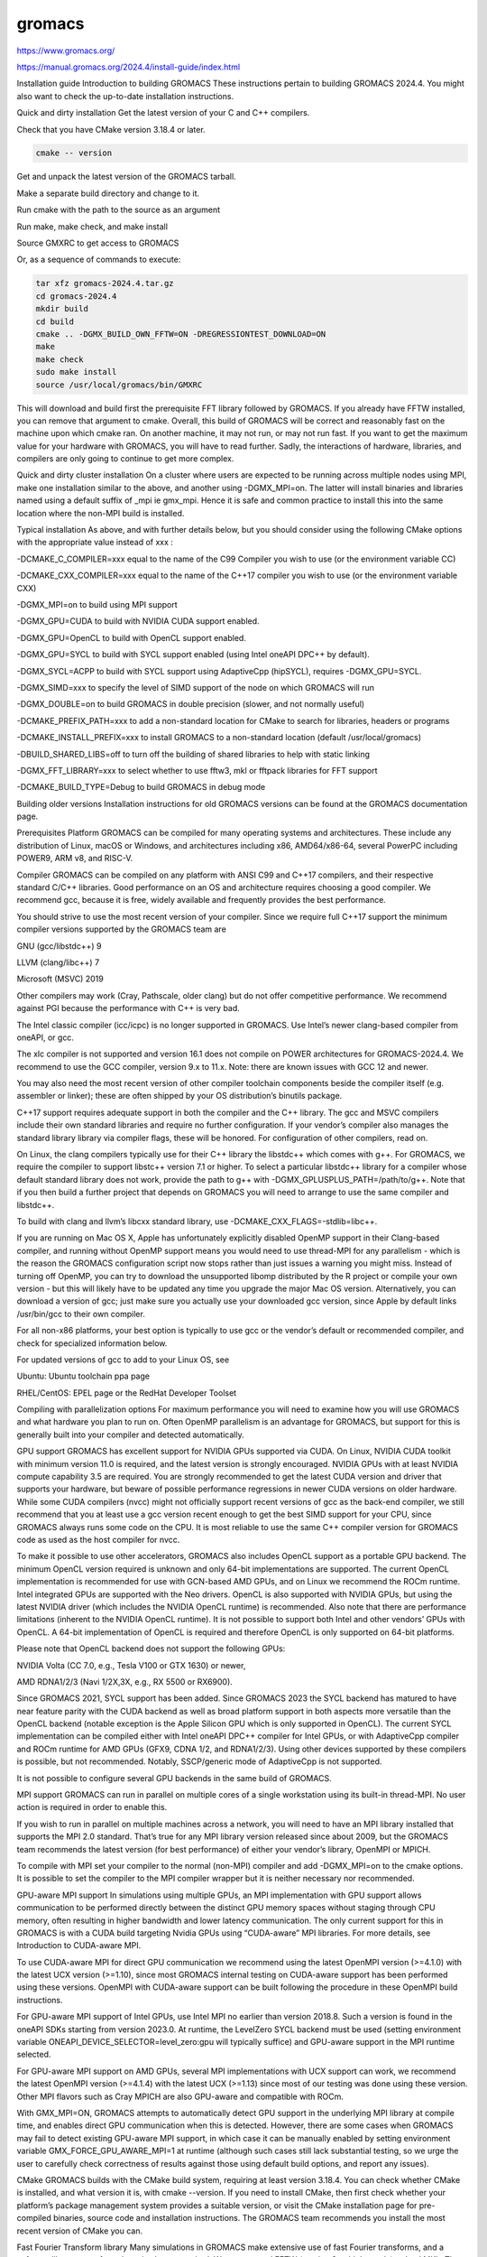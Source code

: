 gromacs
=======

https://www.gromacs.org/

https://manual.gromacs.org/2024.4/install-guide/index.html

Installation guide
Introduction to building GROMACS
These instructions pertain to building GROMACS 2024.4. You might also want to check the 
up-to-date installation instructions.

Quick and dirty installation
Get the latest version of your C and C++ compilers.

Check that you have CMake version 3.18.4 or later.

.. code:: Bash

   cmake -- version


Get and unpack the latest version of the GROMACS tarball.

Make a separate build directory and change to it.

Run cmake with the path to the source as an argument

Run make, make check, and make install

Source GMXRC to get access to GROMACS

Or, as a sequence of commands to execute:

.. code:: Bash

   tar xfz gromacs-2024.4.tar.gz
   cd gromacs-2024.4
   mkdir build
   cd build
   cmake .. -DGMX_BUILD_OWN_FFTW=ON -DREGRESSIONTEST_DOWNLOAD=ON
   make
   make check
   sudo make install
   source /usr/local/gromacs/bin/GMXRC

This will download and build first the prerequisite FFT library followed by GROMACS. If you 
already have FFTW installed, you can remove that argument to cmake. Overall, this build of 
GROMACS will be correct and reasonably fast on the machine upon which cmake ran. On another 
machine, it may not run, or may not run fast. If you want to get the maximum value for your 
hardware with GROMACS, you will have to read further. Sadly, the interactions of hardware, 
libraries, and compilers are only going to continue to get more complex.

Quick and dirty cluster installation
On a cluster where users are expected to be running across multiple nodes using MPI, make 
one installation similar to the above, and another using -DGMX_MPI=on. The latter will 
install binaries and libraries named using a default suffix of _mpi ie gmx_mpi. Hence it is 
safe and common practice to install this into the same location where the non-MPI build is 
installed.

Typical installation
As above, and with further details below, but you should consider using the following CMake 
options with the appropriate value instead of xxx :

-DCMAKE_C_COMPILER=xxx equal to the name of the C99 Compiler you wish to use (or the 
environment variable CC)

-DCMAKE_CXX_COMPILER=xxx equal to the name of the C++17 compiler you wish to use (or the 
environment variable CXX)

-DGMX_MPI=on to build using MPI support

-DGMX_GPU=CUDA to build with NVIDIA CUDA support enabled.

-DGMX_GPU=OpenCL to build with OpenCL support enabled.

-DGMX_GPU=SYCL to build with SYCL support enabled (using Intel oneAPI DPC++ by default).

-DGMX_SYCL=ACPP to build with SYCL support using AdaptiveCpp (hipSYCL), requires 
-DGMX_GPU=SYCL.

-DGMX_SIMD=xxx to specify the level of SIMD support of the node on which GROMACS will run

-DGMX_DOUBLE=on to build GROMACS in double precision (slower, and not normally useful)

-DCMAKE_PREFIX_PATH=xxx to add a non-standard location for CMake to search for libraries, 
headers or programs

-DCMAKE_INSTALL_PREFIX=xxx to install GROMACS to a non-standard location (default 
/usr/local/gromacs)

-DBUILD_SHARED_LIBS=off to turn off the building of shared libraries to help with static 
linking

-DGMX_FFT_LIBRARY=xxx to select whether to use fftw3, mkl or fftpack libraries for FFT 
support

-DCMAKE_BUILD_TYPE=Debug to build GROMACS in debug mode

Building older versions
Installation instructions for old GROMACS versions can be found at the GROMACS 
documentation page.

Prerequisites
Platform
GROMACS can be compiled for many operating systems and architectures. These include any 
distribution of Linux, macOS or Windows, and architectures including x86, AMD64/x86-64, 
several PowerPC including POWER9, ARM v8, and RISC-V.

Compiler
GROMACS can be compiled on any platform with ANSI C99 and C++17 compilers, and their 
respective standard C/C++ libraries. Good performance on an OS and architecture requires 
choosing a good compiler. We recommend gcc, because it is free, widely available and 
frequently provides the best performance.

You should strive to use the most recent version of your compiler. Since we require full 
C++17 support the minimum compiler versions supported by the GROMACS team are

GNU (gcc/libstdc++) 9

LLVM (clang/libc++) 7

Microsoft (MSVC) 2019

Other compilers may work (Cray, Pathscale, older clang) but do not offer competitive 
performance. We recommend against PGI because the performance with C++ is very bad.

The Intel classic compiler (icc/icpc) is no longer supported in GROMACS. Use Intel’s newer 
clang-based compiler from oneAPI, or gcc.

The xlc compiler is not supported and version 16.1 does not compile on POWER architectures 
for GROMACS-2024.4. We recommend to use the GCC compiler, version 9.x to 11.x. Note: there 
are known issues with GCC 12 and newer.

You may also need the most recent version of other compiler toolchain components beside the 
compiler itself (e.g. assembler or linker); these are often shipped by your OS 
distribution’s binutils package.

C++17 support requires adequate support in both the compiler and the C++ library. The gcc 
and MSVC compilers include their own standard libraries and require no further 
configuration. If your vendor’s compiler also manages the standard library library via 
compiler flags, these will be honored. For configuration of other compilers, read on.

On Linux, the clang compilers typically use for their C++ library the libstdc++ which comes 
with g++. For GROMACS, we require the compiler to support libstc++ version 7.1 or higher. 
To select a particular libstdc++ library for a compiler whose default standard library does 
not work, provide the path to g++ with -DGMX_GPLUSPLUS_PATH=/path/to/g++. Note that if you 
then build a further project that depends on GROMACS you will need to arrange to use the 
same compiler and libstdc++.

To build with clang and llvm’s libcxx standard library, use 
-DCMAKE_CXX_FLAGS=-stdlib=libc++.

If you are running on Mac OS X, Apple has unfortunately explicitly disabled OpenMP support 
in their Clang-based compiler, and running without OpenMP support means you would need to 
use thread-MPI for any parallelism - which is the reason the GROMACS configuration script 
now stops rather than just issues a warning you might miss. Instead of turning off OpenMP, 
you can try to download the unsupported libomp distributed by the R project or compile your 
own version - but this will likely have to be updated any time you upgrade the major Mac OS 
version. Alternatively, you can download a version of gcc; just make sure you actually use 
your downloaded gcc version, since Apple by default links /usr/bin/gcc to their own 
compiler.

For all non-x86 platforms, your best option is typically to use gcc or the vendor’s default 
or recommended compiler, and check for specialized information below.

For updated versions of gcc to add to your Linux OS, see

Ubuntu: Ubuntu toolchain ppa page

RHEL/CentOS: EPEL page or the RedHat Developer Toolset

Compiling with parallelization options
For maximum performance you will need to examine how you will use GROMACS and what hardware 
you plan to run on. Often OpenMP parallelism is an advantage for GROMACS, but support for 
this is generally built into your compiler and detected automatically.

GPU support
GROMACS has excellent support for NVIDIA GPUs supported via CUDA. On Linux, NVIDIA CUDA 
toolkit with minimum version 11.0 is required, and the latest version is strongly 
encouraged. NVIDIA GPUs with at least NVIDIA compute capability 3.5 are required. You are 
strongly recommended to get the latest CUDA version and driver that supports your hardware, 
but beware of possible performance regressions in newer CUDA versions on older hardware. 
While some CUDA compilers (nvcc) might not officially support recent versions of gcc as the 
back-end compiler, we still recommend that you at least use a gcc version recent enough to 
get the best SIMD support for your CPU, since GROMACS always runs some code on the CPU. It 
is most reliable to use the same C++ compiler version for GROMACS code as used as the host 
compiler for nvcc.

To make it possible to use other accelerators, GROMACS also includes OpenCL support as a 
portable GPU backend. The minimum OpenCL version required is unknown and only 64-bit 
implementations are supported. The current OpenCL implementation is recommended for use 
with GCN-based AMD GPUs, and on Linux we recommend the ROCm runtime. Intel integrated GPUs 
are supported with the Neo drivers. OpenCL is also supported with NVIDIA GPUs, but using 
the latest NVIDIA driver (which includes the NVIDIA OpenCL runtime) is recommended. Also 
note that there are performance limitations (inherent to the NVIDIA OpenCL runtime). It is 
not possible to support both Intel and other vendors’ GPUs with OpenCL. A 64-bit 
implementation of OpenCL is required and therefore OpenCL is only supported on 64-bit 
platforms.

Please note that OpenCL backend does not support the following GPUs:

NVIDIA Volta (CC 7.0, e.g., Tesla V100 or GTX 1630) or newer,

AMD RDNA1/2/3 (Navi 1/2X,3X, e.g., RX 5500 or RX6900).

Since GROMACS 2021, SYCL support has been added. Since GROMACS 2023 the SYCL backend has 
matured to have near feature parity with the CUDA backend as well as broad platform support 
in both aspects more versatile than the OpenCL backend (notable exception is the Apple 
Silicon GPU which is only supported in OpenCL). The current SYCL implementation can be 
compiled either with Intel oneAPI DPC++ compiler for Intel GPUs, or with AdaptiveCpp 
compiler and ROCm runtime for AMD GPUs (GFX9, CDNA 1/2, and RDNA1/2/3). Using other devices 
supported by these compilers is possible, but not recommended. Notably, SSCP/generic mode 
of AdaptiveCpp is not supported.

It is not possible to configure several GPU backends in the same build of GROMACS.

MPI support
GROMACS can run in parallel on multiple cores of a single workstation using its built-in 
thread-MPI. No user action is required in order to enable this.

If you wish to run in parallel on multiple machines across a network, you will need to have 
an MPI library installed that supports the MPI 2.0 standard. That’s true for any MPI 
library version released since about 2009, but the GROMACS team recommends the latest 
version (for best performance) of either your vendor’s library, OpenMPI or MPICH.

To compile with MPI set your compiler to the normal (non-MPI) compiler and add -DGMX_MPI=on 
to the cmake options. It is possible to set the compiler to the MPI compiler wrapper but it 
is neither necessary nor recommended.

GPU-aware MPI support
In simulations using multiple GPUs, an MPI implementation with GPU support allows 
communication to be performed directly between the distinct GPU memory spaces without 
staging through CPU memory, often resulting in higher bandwidth and lower latency 
communication. The only current support for this in GROMACS is with a CUDA build targeting 
Nvidia GPUs using “CUDA-aware” MPI libraries. For more details, see Introduction to 
CUDA-aware MPI.

To use CUDA-aware MPI for direct GPU communication we recommend using the latest OpenMPI 
version (>=4.1.0) with the latest UCX version (>=1.10), since most GROMACS internal testing 
on CUDA-aware support has been performed using these versions. OpenMPI with CUDA-aware 
support can be built following the procedure in these OpenMPI build instructions.

For GPU-aware MPI support of Intel GPUs, use Intel MPI no earlier than version 2018.8. Such 
a version is found in the oneAPI SDKs starting from version 2023.0. At runtime, the 
LevelZero SYCL backend must be used (setting environment variable 
ONEAPI_DEVICE_SELECTOR=level_zero:gpu will typically suffice) and GPU-aware support in the 
MPI runtime selected.

For GPU-aware MPI support on AMD GPUs, several MPI implementations with UCX support can 
work, we recommend the latest OpenMPI version (>=4.1.4) with the latest UCX (>=1.13) since 
most of our testing was done using these version. Other MPI flavors such as Cray MPICH are 
also GPU-aware and compatible with ROCm.

With GMX_MPI=ON, GROMACS attempts to automatically detect GPU support in the underlying MPI 
library at compile time, and enables direct GPU communication when this is detected. 
However, there are some cases when GROMACS may fail to detect existing GPU-aware MPI 
support, in which case it can be manually enabled by setting environment variable 
GMX_FORCE_GPU_AWARE_MPI=1 at runtime (although such cases still lack substantial testing, 
so we urge the user to carefully check correctness of results against those using default 
build options, and report any issues).

CMake
GROMACS builds with the CMake build system, requiring at least version 3.18.4. You can 
check whether CMake is installed, and what version it is, with cmake --version. If you need 
to install CMake, then first check whether your platform’s package management system 
provides a suitable version, or visit the CMake installation page for pre-compiled 
binaries, source code and installation instructions. The GROMACS team recommends you 
install the most recent version of CMake you can.

Fast Fourier Transform library
Many simulations in GROMACS make extensive use of fast Fourier transforms, and a software 
library to perform these is always required. We recommend FFTW (version 3 or higher only) 
or Intel MKL. The choice of library can be set with cmake -DGMX_FFT_LIBRARY=<name>, where 
<name> is one of fftw3, mkl, or fftpack. FFTPACK is bundled with GROMACS as a fallback, and 
is acceptable if simulation performance is not a priority. When choosing MKL, GROMACS will 
also use MKL for BLAS and LAPACK (see linear algebra libraries). Generally, there is no 
advantage in using MKL with GROMACS, and FFTW is often faster. With PME GPU offload support 
using CUDA, a GPU-based FFT library is required. The CUDA-based GPU FFT library cuFFT is 
part of the CUDA toolkit (required for all CUDA builds) and therefore no additional 
software component is needed when building with CUDA GPU acceleration.

Using FFTW
FFTW is likely to be available for your platform via its package management system, but 
there can be compatibility and significant performance issues associated with these 
packages. In particular, GROMACS simulations are normally run in “mixed” floating-point 
precision, which is suited for the use of single precision in FFTW. The default FFTW 
package is normally in double precision, and good compiler options to use for FFTW when 
linked to GROMACS may not have been used. Accordingly, the GROMACS team recommends either

that you permit the GROMACS installation to download and build FFTW from source 
automatically for you (use cmake -DGMX_BUILD_OWN_FFTW=ON), or

that you build FFTW from the source code.

If you build FFTW from source yourself, get the most recent version and follow the FFTW 
installation guide. Choose the precision for FFTW (i.e. single/float vs. double) to match 
whether you will later use mixed or double precision for GROMACS. There is no need to 
compile FFTW with threading or MPI support, but it does no harm. On x86 hardware, compile 
with all of --enable-sse2, --enable-avx, and --enable-avx2 flags. On Intel processors 
supporting 512-wide AVX, including KNL, add --enable-avx512 too. FFTW will create a fat 
library with codelets for all different instruction sets, and pick the fastest supported 
one at runtime. On ARM architectures with SIMD support use --enable-neon flag; on IBM 
Power8 and later, use --enable-vsx flag. If you are using a Cray, there is a special 
modified (commercial) version of FFTs using the FFTW interface which can be slightly 
faster.

Relying on -DGMX_BUILD_OWN_FFTW=ON works well in typical situations, but does not work on 
Windows, when using ninja build system, when cross-compiling, with custom toolchain 
configurations, etc. In such cases, please build FFTW manually.

Using MKL
To target either Intel CPUs or GPUs, use OneAPI MKL (>=2021.3) by setting up the 
environment, e.g., through source /opt/intel/oneapi/setvars.sh or source 
/opt/intel/oneapi/mkl/latest/env/vars.sh or manually setting environment variable 
MKLROOT=/full/path/to/mkl. Then run CMake with setting -DGMX_FFT_LIBRARY=mkl and/or 
-DGMX_GPU_FFT_LIBRARY=mkl.

Using double-batched FFT library
Generally MKL will provide better performance on Intel GPUs, however this alternative 
open-source library from Intel (https://github.com/intel/double-batched-fft-library) is 
useful for very large FFT sizes in GROMACS.

cmake -DGMX_GPU_FFT_LIBRARY=BBFFT -DCMAKE_PREFIX_PATH=$PATH_TO_BBFFT_INSTALL
Note: in GROMACS 2023, the option was called DBFFT.

Using ARM Performance Libraries
The ARM Performance Libraries provides FFT transforms implementation for ARM architectures. 
Preliminary support is provided for ARMPL in GROMACS through its FFTW-compatible API. 
Assuming that the ARM HPC toolchain environment including the ARMPL paths are set up (e.g. 
through loading the appropriate modules like module load 
Module-Prefix/arm-hpc-compiler-X.Y/armpl/X.Y) use the following cmake options:

cmake -DGMX_FFT_LIBRARY=fftw3 \
      -DFFTWF_LIBRARY="${ARMPL_DIR}/lib/libarmpl_lp64.so" \
      -DFFTWF_INCLUDE_DIR=${ARMPL_DIR}/include
Using cuFFTMp
Decomposition of PME work to multiple GPUs is supported with NVIDIA GPUs when using a CUDA 
build. This requires building GROMACS with the NVIDIA cuFFTMp (cuFFT Multi-process) 
library, shipped with the NVIDIA HPC SDK, which provides distributed FFTs including across 
multiple compute nodes. To enable cuFFTMp support use the following cmake options:

cmake -DGMX_USE_CUFFTMP=ON \
      -DcuFFTMp_ROOT=<path to NVIDIA HPC SDK math_libs folder>
Please make sure cuFFTMp’s hardware and software requirements are met before trying to use 
GPU PME decomposition feature. In particular, cuFFTMp internally uses NVSHMEM, and it is 
vital that the NVSHMEM and cuFFTMp versions in use are compatible. Some versions of the 
NVIDIA HPC SDK include two versions of NVSHMEM, where the cuFFTMp compatible variant can be 
found at Linux_x86_64/<SDK_version>/comm_libs/<CUDA_version>/nvshmem_cufftmp_compat. If 
that directory does not exist in the SDK, then there only exists a single (compatible) 
version at Linux_x86_64/<SDK_version>/comm_libs/<CUDA_version>/nvshmem. The version can be 
selected by, prior to both compilation and running, updating the LD_LIBRARY_PATH 
environment variable as follows:

export LD_LIBRARY_PATH=<path to compatible NVSHMEM folder>/lib:$LD_LIBRARY_PATH
It is advisable to refer to the NVSHMEM FAQ page for any issues faced at runtime.

Using heFFTe
Decomposition of PME work to multiple GPUs is supported with PME offloaded to any vendor’s 
GPU when building GROMACS linked to the heFFTe library. HeFFTe uses GPU-aware MPI to 
provide distributed FFTs including across multiple compute nodes. It requires a CUDA build 
to target NVIDIA GPUs and a SYCL build to target Intel or AMD GPUs. To enable heFFTe 
support, use the following cmake options:

cmake -DGMX_USE_HEFFTE=ON \
      -DHeffte_ROOT=<path to heFFTe folder>
You will need an installation of heFFTe configured to use the same GPU-aware MPI library 
that will be used by GROMACS, and with support that matches the intended GROMACS build. It 
is best to use the same C++ compiler and standard library also. When targeting Intel GPUs, 
add -DHeffte_ENABLE_ONEAPI=ON -DHeffte_ONEMKL_ROOT=<path to oneMKL folder>. When targeting 
AMD GPUs, add -DHeffte_ENABLE_ROCM=ON -DHeffte_ROCM_ROOT=<path to ROCm folder>.

Using VkFFT
VkFFT is a multi-backend GPU-accelerated multidimensional Fast Fourier Transform library 
which aims to provide an open-source alternative to vendor libraries.

GROMACS includes VkFFT support with two goals: portability across GPU platforms and 
performance improvements. VkFFT can be used with OpenCL and SYCL backends:

For SYCL builds, VkFFT provides a portable backend which currently can be used on AMD and 
NVIDIA GPUs with AdaptiveCpp and Intel oneAPI DPC++; it generally outperforms rocFFT hence 
it is recommended as default on AMD. Note that VkFFT is not supported with PME 
decomposition (which requires HeFFTe) since HeFFTe does not have a VkFFT backend.

For OpenCL builds, VkFFT provides an alternative to ClFFT. It is the default on macOS and 
when building with Visual Studio. On other platforms it is not extensively tested, but it 
likely outperforms ClFFT and can be enabled during cmake configuration.

To enable VkFFT support, use the following CMake option:

cmake -DGMX_GPU_FFT_LIBRARY=VKFFT
GROMACS bundles VkFFT with its source code, but an external VkFFT can also be used (e.g. to 
benefit from improvements in VkFFT releases more recent than the bundled version) in the 
following manner:

cmake -DGMX_GPU_FFT_LIBRARY=VKFFT \
      -DGMX_EXTERNAL_VKFFT=ON -DVKFFT_INCLUDE_DIR=<path to VkFFT directory>
Other optional build components
Run-time detection of hardware capabilities can be improved by linking with hwloc. By 
default this is turned off since it might not be supported everywhere, but if you have 
hwloc installed it should work by just setting -DGMX_HWLOC=ON

Hardware-optimized BLAS and LAPACK libraries are useful for a few of the GROMACS utilities 
focused on normal modes and matrix manipulation, but they do not provide any benefits for 
normal simulations. Configuring these is discussed at linear algebra libraries.

An external TNG library for trajectory-file handling can be used by setting 
-DGMX_EXTERNAL_TNG=yes, but TNG 1.7.10 is bundled in the GROMACS source already.

The lmfit library for Levenberg-Marquardt curve fitting is used in GROMACS. Only lmfit 7.0 
is supported. A reduced version of that library is bundled in the GROMACS distribution, and 
the default build uses it. That default may be explicitly enabled with 
-DGMX_USE_LMFIT=internal. To use an external lmfit library, set -DGMX_USE_LMFIT=external, 
and adjust CMAKE_PREFIX_PATH as needed. lmfit support can be disabled with 
-DGMX_USE_LMFIT=none.

zlib is used by TNG for compressing some kinds of trajectory data

Building the GROMACS documentation is optional, and requires and other software. Refer to 
https://manual.gromacs.org/current/dev-manual/documentation-generation.html or the 
docs/dev-manual/documentation-generation.rst file in the sources.

The GROMACS utility programs often write data files in formats suitable for the Grace 
plotting tool, but it is straightforward to use these files in other plotting programs, 
too.

Set -DGMX_PYTHON_PACKAGE=ON when configuring GROMACS with CMake to enable additional CMake 
targets for the gmxapi Python package and sample_restraint package from the main GROMACS 
CMake build. This supports additional testing and documentation generation.

Doing a build of GROMACS
This section will cover a general build of GROMACS with CMake, but it is not an exhaustive 
discussion of how to use CMake. There are many resources available on the web, which we 
suggest you search for when you encounter problems not covered here. The material below 
applies specifically to builds on Unix-like systems, including Linux, and Mac OS X. For 
other platforms, see the specialist instructions below.

Configuring with CMake
CMake will run many tests on your system and do its best to work out how to build GROMACS 
for you. If your build machine is the same as your target machine, then you can be sure 
that the defaults and detection will be pretty good. However, if you want to control 
aspects of the build, or you are compiling on a cluster head node for back-end nodes with a 
different architecture, there are a few things you should consider specifying.

The best way to use CMake to configure GROMACS is to do an “out-of-source” build, by making 
another directory from which you will run CMake. This can be outside the source directory, 
or a subdirectory of it. It also means you can never corrupt your source code by trying to 
build it! So, the only required argument on the CMake command line is the name of the 
directory containing the CMakeLists.txt file of the code you want to build. For example, 
download the source tarball and use

tar xfz gromacs-2024.4.tgz
cd gromacs-2024.4
mkdir build-gromacs
cd build-gromacs
cmake ..
You will see cmake report a sequence of results of tests and detections done by the GROMACS 
build system. These are written to the cmake cache, kept in CMakeCache.txt. You can edit 
this file by hand, but this is not recommended because you could make a mistake. You should 
not attempt to move or copy this file to do another build, because file paths are 
hard-coded within it. If you mess things up, just delete this file and start again with 
cmake.

If there is a serious problem detected at this stage, then you will see a fatal error and 
some suggestions for how to overcome it. If you are not sure how to deal with that, please 
start by searching on the web (most computer problems already have known solutions!) and 
then consult the user discussion forum. There are also informational warnings that you 
might like to take on board or not. Piping the output of cmake through less or tee can be 
useful, too.

Once cmake returns, you can see all the settings that were chosen and information about 
them by using e.g. the curses interface

ccmake ..
You can actually use ccmake (available on most Unix platforms) directly in the first step, 
but then most of the status messages will merely blink in the lower part of the terminal 
rather than be written to standard output. Most platforms including Linux, Windows, and Mac 
OS X even have native graphical user interfaces for cmake, and it can create project files 
for almost any build environment you want (including Visual Studio or Xcode). Check out 
running CMake for general advice on what you are seeing and how to navigate and change 
things. The settings you might normally want to change are already presented. You may make 
changes, then re-configure (using c), so that it gets a chance to make changes that depend 
on yours and perform more checking. It may take several configuration passes to reach the 
desired configuration, in particular if you need to resolve errors.

When you have reached the desired configuration with ccmake, the build system can be 
generated by pressing g. This requires that the previous configuration pass did not reveal 
any additional settings (if it did, you need to configure once more with c). With cmake, 
the build system is generated after each pass that does not produce errors.

You cannot attempt to change compilers after the initial run of cmake. If you need to 
change, clean up, and start again.

Where to install GROMACS
GROMACS is installed in the directory to which CMAKE_INSTALL_PREFIX points. It may not be 
the source directory or the build directory. You require write permissions to this 
directory. Thus, without super-user privileges, CMAKE_INSTALL_PREFIX will have to be within 
your home directory. Even if you do have super-user privileges, you should use them only 
for the installation phase, and never for configuring, building, or running GROMACS!

Using CMake command-line options
Once you become comfortable with setting and changing options, you may know in advance how 
you will configure GROMACS. If so, you can speed things up by invoking cmake and passing 
the various options at once on the command line. This can be done by setting cache variable 
at the cmake invocation using -DOPTION=VALUE. Note that some environment variables are also 
taken into account, in particular variables like CC and CXX.

For example, the following command line

cmake .. -DGMX_GPU=CUDA -DGMX_MPI=ON -DCMAKE_INSTALL_PREFIX=/home/marydoe/programs
can be used to build with CUDA GPUs, MPI and install in a custom location. You can even 
save that in a shell script to make it even easier next time. You can also do this kind of 
thing with ccmake, but you should avoid this, because the options set with -D will not be 
able to be changed interactively in that run of ccmake.

SIMD support
GROMACS has extensive support for detecting and using the SIMD capabilities of many modern 
HPC CPU architectures. If you are building GROMACS on the same hardware you will run it on, 
then you don’t need to read more about this, unless you are getting configuration warnings 
you do not understand. By default, the GROMACS build system will detect the SIMD 
instruction set supported by the CPU architecture (on which the configuring is done), and 
thus pick the best available SIMD parallelization supported by GROMACS. The build system 
will also check that the compiler and linker used also support the selected SIMD 
instruction set and issue a fatal error if they do not.

Valid values are listed below, and the applicable value with the largest number in the list 
is generally the one you should choose. In most cases, choosing an inappropriate higher 
number will lead to compiling a binary that will not run. However, on a number of processor 
architectures choosing the highest supported value can lead to performance loss, e.g. on 
Intel Skylake-X/SP and AMD Zen (first generation).

None For use only on an architecture either lacking SIMD, or to which GROMACS has not yet 
been ported and none of the options below are applicable.

SSE2 This SIMD instruction set was introduced in Intel processors in 2001, and AMD in 2003. 
Essentially all x86 machines in existence have this, so it might be a good choice if you 
need to support dinosaur x86 computers too.

SSE4.1 Present in all Intel core processors since 2007, but notably not in AMD Magny-Cours. 
Still, almost all recent processors support this, so this can also be considered a good 
baseline if you are content with slow simulations and prefer portability between reasonably 
modern processors.

AVX_128_FMA AMD Bulldozer, Piledriver (and later Family 15h) processors have this but it is 
NOT supported on any AMD processors since Zen1.

AVX_256 Intel processors since Sandy Bridge (2011). While this code will work on the AMD 
Bulldozer and Piledriver processors, it is significantly less efficient than the 
AVX_128_FMA choice above - do not be fooled to assume that 256 is better than 128 in this 
case.

AVX2_128 AMD Zen/Zen2 and Hygon Dhyana microarchitecture processors; it will enable AVX2 
with 3-way fused multiply-add instructions. While these microarchitectures do support 
256-bit AVX2 instructions, hence AVX2_256 is also supported, 128-bit will generally be 
faster, in particular when the non-bonded tasks run on the CPU – hence the default 
AVX2_128. With GPU offload however AVX2_256 can be faster on Zen processors.

AVX2_256 Present on Intel Haswell (and later) processors (2013) and AMD Zen3 and later 
(2020); it will also enable 3-way fused multiply-add instructions.

AVX_512 Skylake-X desktop and Skylake-SP Xeon processors (2017) and AMD Zen4 (2022); on 
Intel it will generally be fastest on the higher-end desktop and server processors with two 
512-bit fused multiply-add units (e.g. Core i9 and Xeon Gold). However, certain desktop and 
server models (e.g. Xeon Bronze and Silver) come with only one AVX512 FMA unit and 
therefore on these processors AVX2_256 is faster (compile- and runtime checks try to inform 
about such cases). On AMD it is beneficial to use starting with Zen4. Additionally, with 
GPU accelerated runs AVX2_256 can also be faster on high-end Skylake CPUs with both 512-bit 
FMA units enabled.

AVX_512_KNL Knights Landing Xeon Phi processors.

IBM_VSX Power7, Power8, Power9 and later have this.

ARM_NEON_ASIMD 64-bit ARMv8 and later. For maximum performance on NVIDIA Grace (ARMv9), we 
strongly suggest at least GNU >= 13, LLVM >= 16.

ARM_SVE 64-bit ARMv8 and later with the Scalable Vector Extensions (SVE). The SVE vector 
length is fixed at CMake configure time. The default vector length is automatically 
detected, and this can be changed via the GMX_SIMD_ARM_SVE_LENGTH CMake variable. If 
compiling for a different target architecture than the compilation machine, 
GMX_SIMD_ARM_SVE_LENGTH should be set to the hardware vector length implemented by the 
target machine. There is no expected performance benefit from setting a smaller value than 
the implemented vector length, and setting a larger length can lead to unexpected crashes. 
Minimum required compiler versions are GNU >= 10, LLVM >=13, or ARM >= 21.1. For maximum 
performance we strongly suggest the latest gcc compilers, or at least LLVM 14 or ARM 22.0. 
Lower performance has been observed with LLVM 13 and Arm compiler 21.1.

The CMake configure system will check that the compiler you have chosen can target the 
architecture you have chosen. mdrun will check further at runtime, so if in doubt, choose 
the lowest number you think might work, and see what mdrun says. The configure system also 
works around many known issues in many versions of common HPC compilers.

A further GMX_SIMD=Reference option exists, which is a special SIMD-like implementation 
written in plain C that developers can use when developing support in GROMACS for new SIMD 
architectures. It is not designed for use in production simulations, but if you are using 
an architecture with SIMD support to which GROMACS has not yet been ported, you may wish to 
try this option instead of the default GMX_SIMD=None, as it can often out-perform this when 
the auto-vectorization in your compiler does a good job. And post on the GROMACS user 
discussion forum, because GROMACS can probably be ported for new SIMD architectures in a 
few days.

CMake advanced options
The options that are displayed in the default view of ccmake are ones that we think a 
reasonable number of users might want to consider changing. There are a lot more options 
available, which you can see by toggling the advanced mode in ccmake on and off with t. 
Even there, most of the variables that you might want to change have a CMAKE_ or GMX_ 
prefix. There are also some options that will be visible or not according to whether their 
preconditions are satisfied.

Helping CMake find the right libraries, headers, or programs
If libraries are installed in non-default locations their location can be specified using 
the following variables:

CMAKE_INCLUDE_PATH for header files

CMAKE_LIBRARY_PATH for libraries

CMAKE_PREFIX_PATH for header, libraries and binaries (e.g. /usr/local).

The respective include, lib, or bin is appended to the path. For each of these variables, a 
list of paths can be specified (on Unix, separated with “:”). These can be set as 
environment variables like:

CMAKE_PREFIX_PATH=/opt/fftw:/opt/cuda cmake ..
(assuming bash shell). Alternatively, these variables are also cmake options, so they can 
be set like -DCMAKE_PREFIX_PATH=/opt/fftw:/opt/cuda.

The CC and CXX environment variables are also useful for indicating to cmake which 
compilers to use. Similarly, CFLAGS/CXXFLAGS can be used to pass compiler options, but note 
that these will be appended to those set by GROMACS for your build platform and build type. 
You can customize some of this with advanced CMake options such as CMAKE_C_FLAGS and its 
relatives.

See also the page on CMake environment variables.

CUDA GPU acceleration
If you have the CUDA Toolkit installed, you can use cmake with:

cmake .. -DGMX_GPU=CUDA -DCUDA_TOOLKIT_ROOT_DIR=/usr/local/cuda
(or whichever path has your installation). In some cases, you might need to specify 
manually which of your C++ compilers should be used, e.g. with the advanced option 
CUDA_HOST_COMPILER.

By default, code will be generated for the most common CUDA architectures. However, to 
reduce build time and binary size we do not generate code for every single possible 
architecture, which in rare cases (say, Tegra systems) can result in the default build not 
being able to use some GPUs. If this happens, or if you want to remove some architectures 
to reduce binary size and build time, you can alter the target CUDA architectures. This can 
be done either with the GMX_CUDA_TARGET_SM or GMX_CUDA_TARGET_COMPUTE CMake variables, 
which take a semicolon delimited string with the two digit suffixes of CUDA (virtual) 
architectures names, for instance “60;75;86”. For details, see the “Options for steering 
GPU code generation” section of the nvcc documentation / man page.

The GPU acceleration has been tested on AMD64/x86-64 platforms with Linux, Mac OS X and 
Windows operating systems, but Linux is the best-tested and supported of these. Linux 
running on POWER 8/9 and ARM v8 CPUs also works well.

Experimental support is available for compiling CUDA code, both for host and device, using 
clang (version 6.0 or later). A CUDA toolkit is still required but it is used only for GPU 
device code generation and to link against the CUDA runtime library. The clang CUDA support 
simplifies compilation and provides benefits for development (e.g. allows the use code 
sanitizers in CUDA host-code). Additionally, using clang for both CPU and GPU compilation 
can be beneficial to avoid compatibility issues between the GNU toolchain and the CUDA 
toolkit. clang for CUDA can be triggered using the GMX_CLANG_CUDA=ON CMake option. Target 
architectures can be selected with GMX_CUDA_TARGET_SM, virtual architecture code is always 
embedded for all requested architectures (hence GMX_CUDA_TARGET_COMPUTE is ignored). Note 
that this is mainly a developer-oriented feature but its performance is generally close to 
that of code compiled with nvcc.

OpenCL GPU acceleration
The primary targets of the GROMACS OpenCL support is accelerating simulations on AMD and 
Intel hardware. For AMD, we target both discrete GPUs and APUs (integrated CPU+GPU chips), 
and for Intel we target the integrated GPUs found on modern workstation and mobile 
hardware. The GROMACS OpenCL on NVIDIA GPUs works, but performance and other limitations 
make it less practical (for details see the user guide).

To build GROMACS with OpenCL support enabled, two components are required: the OpenCL 
headers and the wrapper library that acts as a client driver loader (so-called ICD loader). 
The additional, runtime-only dependency is the vendor-specific GPU driver for the device 
targeted. This also contains the OpenCL compiler. As the GPU compute kernels are compiled 
on-demand at run time, this vendor-specific compiler and driver is not needed for building 
GROMACS. The former, compile-time dependencies are standard components, hence stock 
versions can be obtained from most Linux distribution repositories (e.g. opencl-headers and 
ocl-icd-libopencl1 on Debian/Ubuntu). Only the compatibility with the required OpenCL 
version unknown needs to be ensured. Alternatively, the headers and library can also be 
obtained from vendor SDKs, which must be installed in a path found in CMAKE_PREFIX_PATH.

To trigger an OpenCL build the following CMake flags must be set

cmake .. -DGMX_GPU=OpenCL
To build with support for Intel integrated GPUs, it is required to add 
-DGMX_GPU_NB_CLUSTER_SIZE=4 to the cmake command line, so that the GPU kernels match the 
characteristics of the hardware. The Neo driver is recommended.

On Mac OS, an AMD GPU can be used only with OS version 10.10.4 and higher; earlier OS 
versions are known to run incorrectly.

By default, on Linux, any clFFT library on the system will be used with GROMACS, but if 
none is found then the code will fall back on a version bundled with GROMACS. To require 
GROMACS to link with an external library, use

cmake .. -DGMX_GPU=OpenCL -DclFFT_ROOT_DIR=/path/to/your/clFFT -DGMX_EXTERNAL_CLFFT=TRUE
On Windows with MSVC and on macOS, VkFFT is used instead of clFFT, but this can provide 
performance benefits on other platforms as well.

SYCL GPU acceleration
SYCL is a modern portable heterogeneous acceleration API, with multiple implementations 
targeting different hardware platforms (similar to OpenCL).

GROMACS can be used with different SYCL compilers/runtimes to target the following 
hardware:

Intel GPUs using Intel oneAPI DPC++ (both OpenCL and LevelZero backends),

AMD GPUs with AdaptiveCpp (previously known as hipSYCL),

There is also experimental support for:

AMD GPUs with oneAPI with Codeplay AMD plugin,

NVIDIA GPUs with either AdaptiveCpp or oneAPI with Codeplay NVIDIA plugin.

In table form:

GPU vendor

AdaptiveCpp (hipSYCL)

Intel oneAPI DPC++

Intel

not supported

supported

AMD

supported

experimental (requires Codeplay plugin)

NVIDIA

experimental

experimental (requires Codeplay plugin)

Here, “experimental support” means that the combination has received limited testing and is 
expected to work (with possible limitations), but is not recommended for production use. 
Please refer to a separate section in the installation guide to use them.

The SYCL support in GROMACS is intended to replace OpenCL as an acceleration mechanism for 
AMD and Intel hardware.

For NVIDIA GPUs, we strongly advise using CUDA. Apple M1/M2 GPUs are not supported with 
SYCL but can be used with OpenCL.

Codeplay ComputeCpp is not supported. Open-source Intel LLVM can be used in the same way as 
Intel oneAPI DPC++.

Note: SYCL support in GROMACS and the underlying compilers and runtimes are less mature 
than either OpenCL or CUDA. Please, pay extra attention to simulation correctness when you 
are using it.

SYCL GPU acceleration for Intel GPUs
You should install the recent Intel oneAPI DPC++ compiler toolkit. For GROMACS 2024, oneAPI 
version 2023.2 or 2024.0 are tested regularly and are recommended, although later versions 
might work and can offer better performance. The earliest supported version is oneAPI 
2023.0. Using open-source Intel LLVM is possible, but not extensively tested. We also 
recommend installing the most recent Neo driver.

With the toolkit installed and added to the environment (usually by running source 
/opt/intel/oneapi/setvars.sh or using an appropriate module load on an HPC system), the 
following CMake flags must be set:

cmake .. -DCMAKE_C_COMPILER=icx -DCMAKE_CXX_COMPILER=icpx -DGMX_GPU=SYCL -DGMX_SYCL=DPCPP
When compiling for Intel Data Center GPU Max (also knows as Ponte Vecchio / PVC), we 
recommend passing additional flags for compatibility and improved performance:

cmake .. -DCMAKE_C_COMPILER=icx -DCMAKE_CXX_COMPILER=icpx \
         -DGMX_GPU=SYCL -DGMX_SYCL=DPCPP \
         -DGMX_GPU_NB_NUM_CLUSTER_PER_CELL_X=1 -DGMX_GPU_NB_CLUSTER_SIZE=8
You might also consider using double-batched FFT library.

SYCL GPU acceleration for AMD GPUs
Using AdaptiveCpp 23.10.0 and ROCm 5.3-5.7 is recommended. The earliest supported version 
is hipSYCL 0.9.4.

We strongly recommend using the clang compiler bundled with ROCm for building both 
AdaptiveCpp and GROMACS. Mainline Clang releases can also work.

The following CMake command can be used when configuring AdaptiveCpp to ensure that the 
proper Clang is used (assuming ROCM_PATH is set correctly, e.g. to /opt/rocm in the case of 
default installation):

cmake .. -DCMAKE_C_COMPILER=${ROCM_PATH}/llvm/bin/clang \
         -DCMAKE_CXX_COMPILER=${ROCM_PATH}/llvm/bin/clang++ \
         -DLLVM_DIR=${ROCM_PATH}/llvm/lib/cmake/llvm/
If ROCm 5.0 or earlier is used, AdaptiveCpp might require additional build flags. Using 
hipSYCL 0.9.4 with ROCm 5.7+ / Clang 17+ might also require extra workarounds.

After compiling and installing AdaptiveCpp, the following settings can be used for building 
GROMACS itself (set HIPSYCL_TARGETS to the target hardware):

cmake .. -DCMAKE_C_COMPILER=${ROCM_PATH}/llvm/bin/clang \
         -DCMAKE_CXX_COMPILER=${ROCM_PATH}/llvm/bin/clang++ \
         -DGMX_GPU=SYCL -DGMX_SYCL=ACPP -DHIPSYCL_TARGETS='hip:gfxXYZ'
Multiple target architectures can be specified, e.g., 
-DHIPSYCL_TARGETS='hip:gfx908,gfx90a'. Having both RDNA (gfx1xyz) and GCN/CDNA (gfx9xx) 
devices in the same build is possible but will incur a minor performance penalty compared 
to building for GCN/CDNA devices only. If you have multiple AMD GPUs of different 
generations in the same system (e.g., integrated APU and a discrete GPU) the ROCm runtime 
requires code to be available for each device at runtime, so you need to specify every 
device in HIPSYCL_TARGETS when compiling to avoid ROCm crashes at initialization.

By default, VkFFT is used to perform FFT on GPU. You can switch to rocFFT by passing 
-DGMX_GPU_FFT_LIBRARY=rocFFT CMake flag. Please note that rocFFT is not officially 
supported and tends not to work on most consumer GPUs.

With AdaptiveCpp 23.10 or newer, the performance can be improved by passing 
-DSYCL_CXX_FLAGS_EXTRA=-DHIPSYCL_ALLOW_INSTANT_SUBMISSION=1 CMake flag when building 
GROMACS, especially for small systems (under 20k atoms), for runs with CPU tasks, or when 
running on multiple GPUs. There are no known downsides to using this flag.

AMD GPUs can also be targeted via Intel oneAPI DPC++; please refer to a separate section 
for the build instructions.

SYCL GPU compilation options
The following flags can be passed to CMake in order to tune GROMACS:

-DGMX_GPU_NB_CLUSTER_SIZE
changes the data layout of non-bonded kernels. When compiling with Intel oneAPI DPC++, the 
default value is 4, which is optimal for most Intel GPUs except Data Center MAX (Ponte 
Vecchio), for which 8 is better. When compiling with AdaptiveCpp, the default value is 8, 
which is the only supported value for AMD and NVIDIA devices.

-DGMX_GPU_NB_NUM_CLUSTER_PER_CELL_X, -DGMX_GPU_NB_NUM_CLUSTER_PER_CELL_Y, 
-DGMX_GPU_NB_NUM_CLUSTER_PER_CELL_Z
Sets the number of clusters along X, Y, or Z in a pair-search grid cell, default 2. When 
targeting Intel Ponte Vecchio GPUs, set -DGMX_GPU_NB_NUM_CLUSTER_PER_CELL_X=1 and leave the 
other values as the default.

-DGMX_GPU_NB_DISABLE_CLUSTER_PAIR_SPLIT
Disables cluster pair splitting in the GPU non-bonded kernels. This is only supported in 
SYCL, and it is compatible with and improves performance on GPUs with 64-wide execution 
like AMD GCN and CDNA family. This option is automatically enabled in all builds that 
target GCN or CDNA GPUs (but not RDNA).

Static linking
Please refer to a dedicated section.

gmxapi C++ API
For dynamic linking builds and on non-Windows platforms, an extra library and headers are 
installed by setting -DGMXAPI=ON (default). Build targets gmxapi-cppdocs and 
gmxapi-cppdocs-dev produce documentation in docs/api-user and docs/api-dev, respectively. 
For more project information and use cases, refer to the tracked Issue 2585, associated 
GitHub gmxapi projects, or DOI 10.1093/bioinformatics/bty484.

gmxapi is not yet tested on Windows or with static linking, but these use cases are 
targeted for future versions.

Portability of a GROMACS build
A GROMACS build will normally not be portable, not even across hardware with the same base 
instruction set, like x86. Non-portable hardware-specific optimizations are selected at 
configure-time, such as the SIMD instruction set used in the compute kernels. This 
selection will be done by the build system based on the capabilities of the build host 
machine or otherwise specified to cmake during configuration.

Often it is possible to ensure portability by choosing the least common denominator of SIMD 
support, e.g. SSE2 for x86. In rare cases of very old x86 machines, ensure that you use 
cmake -DGMX_USE_RDTSCP=off if any of the target CPU architectures does not support the 
RDTSCP instruction. However, we discourage attempts to use a single GROMACS installation 
when the execution environment is heterogeneous, such as a mix of AVX and earlier hardware, 
because this will lead to programs (especially mdrun) that run slowly on the new hardware. 
Building two full installations and locally managing how to call the correct one (e.g. 
using a module system) is the recommended approach. Alternatively, one can use different 
suffixes to install several versions of GROMACS in the same location. To achieve this, one 
can first build a full installation with the least-common-denominator SIMD instruction set, 
e.g. -DGMX_SIMD=SSE2, in order for simple commands like gmx grompp to work on all machines, 
then build specialized gmx binaries for each architecture present in the heterogeneous 
environment. By using custom binary and library suffixes (with CMake variables 
-DGMX_BINARY_SUFFIX=xxx and -DGMX_LIBS_SUFFIX=xxx), these can be installed to the same 
location.

Portability of binaries across GPUs is generally better, targeting multiple generations of 
GPUs from the same vendor is in most cases possible with a single GROMACS build. CUDA 
builds will by default be able to run on any NVIDIA GPU supported by the CUDA toolkit used 
since the GROMACS build system generates code for these at build-time. With SYCL multiple 
target architectures of the same GPU vendor can be selected when using AdaptiveCpp (i.e. 
only AMD or only NVIDIA). The SSCP/generic compilation mode of AdaptiveCpp is currently not 
supported. With OpenCL, due to just-in-time compilation of GPU code for the device in use 
this is not a concern.

Linear algebra libraries
As mentioned above, sometimes vendor BLAS and LAPACK libraries can provide performance 
enhancements for GROMACS when doing normal-mode analysis or covariance analysis. For 
simplicity, the text below will refer only to BLAS, but the same options are available for 
LAPACK. By default, CMake will search for BLAS, use it if it is found, and otherwise fall 
back on a version of BLAS internal to GROMACS. The cmake option -DGMX_EXTERNAL_BLAS=on will 
be set accordingly. The internal versions are fine for normal use. If you need to specify a 
non-standard path to search, use -DCMAKE_PREFIX_PATH=/path/to/search. If you need to 
specify a library with a non-standard name (e.g. ESSL on Power machines or ARMPL on ARM 
machines), then set -DGMX_BLAS_USER=/path/to/reach/lib/libwhatever.a.

If you are using Intel MKL for FFT, then the BLAS and LAPACK it provides are used 
automatically. This could be over-ridden with GMX_BLAS_USER, etc.

On Apple platforms where the Accelerate Framework is available, these will be automatically 
used for BLAS and LAPACK. This could be over-ridden with GMX_BLAS_USER, etc.

Building with MiMiC QM/MM support
MiMiC QM/MM interface integration will require linking against MiMiC communication library, 
that establishes the communication channel between GROMACS and CPMD. The MiMiC 
Communication library can be downloaded here. Compile and install it. Check that the 
installation folder of the MiMiC library is added to CMAKE_PREFIX_PATH if it is installed 
in non-standard location. Building QM/MM-capable version requires double-precision version 
of GROMACS compiled with MPI support:

-DGMX_DOUBLE=ON -DGMX_MPI -DGMX_MIMIC=ON

Building with CP2K QM/MM support
CP2K QM/MM interface integration will require linking against libcp2k library, that 
incorporates CP2K functionality into GROMACS.

1. Download, compile and install CP2K (version 8.1 or higher is required). CP2K latest 
distribution can be downloaded here. For CP2K specific instructions please follow. You can 
also check instructions on the official CP2K web-page.

Make libcp2k.a library by executing the following command::
make ARCH=<your arch file> VERSION=<your version like psmp> libcp2k

The library archive (e.g. libcp2k.a) should appear in the <cp2k dir>/lib/<arch>/<version>/ 
directory.

Configure GROMACS with cmake, adding the following flags.

Build should be static: -DBUILD_SHARED_LIBS=OFF -DGMXAPI=OFF -DGMX_INSTALL_NBLIB_API=OFF

Double precision in general is better than single for QM/MM (however both options are 
viable): -DGMX_DOUBLE=ON

FFT, BLAS and LAPACK libraries should be the same between CP2K and GROMACS. Use the 
following flags to do so:

-DGMX_FFT_LIBRARY=<your library like fftw3> -DFFTWF_LIBRARY=<path to library> 
-DFFTWF_INCLUDE_DIR=<path to directory with headers>

-DGMX_BLAS_USER=<path to your BLAS>

-DGMX_LAPACK_USER=<path to your LAPACK>

Compilation of QM/MM interface is controled by the following flags.

-DGMX_CP2K=ON
Activates QM/MM interface compilation

-DCP2K_DIR="<path to cp2k>/lib/local/psmp
Directory with libcp2k.a library

-DCP2K_LINKER_FLAGS="<combination of LDFLAGS and LIBS>" (optional for CP2K 9.1 or newer)
Other libraries used by CP2K. Typically that should be combination of LDFLAGS and LIBS from 
the ARCH file used for CP2K compilation. Sometimes ARCH file could have several lines 
defining LDFLAGS and LIBS or even split one line into several using “\”. In that case all 
of them should be concatenated into one long string without any extra slashes or quotes. 
For CP2K versions 9.1 or newer, CP2K_LINKER_FLAGS is not required but still might be used 
in very specific situations.

Building with Colvars support
GROMACS bundles the Colvars library in its source distribution. The library and its 
interface with GROMACS are enabled by default when building GROMACS. This behavior may also 
be enabled explicitly with -DGMX_USE_COLVARS=internal. Alternatively, Colvars support may 
be disabled with -DGMX_USE_COLVARS=none. How to use Colvars in a GROMACS simulation is 
described in the User Guide, as well as in the Colvars documentation.

Changing the names of GROMACS binaries and libraries
It is sometimes convenient to have different versions of the same GROMACS programs 
installed. The most common use cases have been single and double precision, and with and 
without MPI. This mechanism can also be used to install side-by-side multiple versions of 
mdrun optimized for different CPU architectures, as mentioned previously.

By default, GROMACS will suffix programs and libraries for such builds with _d for double 
precision and/or _mpi for MPI (and nothing otherwise). This can be controlled manually with 
GMX_DEFAULT_SUFFIX (ON/OFF), GMX_BINARY_SUFFIX (takes a string) and GMX_LIBS_SUFFIX (also 
takes a string). For instance, to set a custom suffix for programs and libraries, one might 
specify:

cmake .. -DGMX_DEFAULT_SUFFIX=OFF -DGMX_BINARY_SUFFIX=_mod -DGMX_LIBS_SUFFIX=_mod
Thus the names of all programs and libraries will be appended with _mod.

Changing installation tree structure
By default, a few different directories under CMAKE_INSTALL_PREFIX are used when when 
GROMACS is installed. Some of these can be changed, which is mainly useful for packaging 
GROMACS for various distributions. The directories are listed below, with additional notes 
about some of them. Unless otherwise noted, the directories can be renamed by editing the 
installation paths in the main CMakeLists.txt.

bin/
The standard location for executables and some scripts. Some of the scripts hardcode the 
absolute installation prefix, which needs to be changed if the scripts are relocated. The 
name of the directory can be changed using CMAKE_INSTALL_BINDIR CMake variable.

include/gromacs/
The standard location for installed headers.

lib/
The standard location for libraries. The default depends on the system, and is determined 
by CMake. The name of the directory can be changed using CMAKE_INSTALL_LIBDIR CMake 
variable.

lib/pkgconfig/
Information about the installed libgromacs library for pkg-config is installed here. The 
lib/ part adapts to the installation location of the libraries. The installed files contain 
the installation prefix as absolute paths.

share/cmake/
CMake package configuration files are installed here.

share/gromacs/
Various data files and some documentation go here. The first part can be changed using 
CMAKE_INSTALL_DATADIR, and the second by using GMX_INSTALL_DATASUBDIR Using these CMake 
variables is the preferred way of changing the installation path for share/gromacs/top/, 
since the path to this directory is built into libgromacs as well as some scripts, both as 
a relative and as an absolute path (the latter as a fallback if everything else fails).

share/man/
Installed man pages go here.

Compiling and linking
Once you have configured with cmake, you can build GROMACS with make. It is expected that 
this will always complete successfully, and give few or no warnings. The CMake-time tests 
GROMACS makes on the settings you choose are pretty extensive, but there are probably a few 
cases we have not thought of yet. Search the web first for solutions to problems, but if 
you need help, ask on the user discussion forum, being sure to provide as much information 
as possible about what you did, the system you are building on, and what went wrong. This 
may mean scrolling back a long way through the output of make to find the first error 
message!

If you have a multi-core or multi-CPU machine with N processors, then using

make -j N
will generally speed things up by quite a bit. Other build generator systems supported by 
cmake (e.g. ninja) also work well.

Installing GROMACS
Finally, make install will install GROMACS in the directory given in CMAKE_INSTALL_PREFIX. 
If this is a system directory, then you will need permission to write there, and you should 
use super-user privileges only for make install and not the whole procedure.

Getting access to GROMACS after installation
GROMACS installs the script GMXRC in the bin subdirectory of the installation directory 
(e.g. /usr/local/gromacs/bin/GMXRC), which you should source from your shell:

source /your/installation/prefix/here/bin/GMXRC
It will detect what kind of shell you are running and set up your environment for using 
GROMACS. You may wish to arrange for your login scripts to do this automatically; please 
search the web for instructions on how to do this for your shell.

Many of the GROMACS programs rely on data installed in the share/gromacs subdirectory of 
the installation directory. By default, the programs will use the environment variables set 
in the GMXRC script, and if this is not available they will try to guess the path based on 
their own location. This usually works well unless you change the names of directories 
inside the install tree. If you still need to do that, you might want to recompile with the 
new install location properly set, or edit the GMXRC script.

GROMACS also installs a CMake cache file to help with building client software (using the 
-C option when configuring the client software with CMake.) For an installation at 
/your/installation/prefix/here, hints files will be installed at 
/your/installation/prefix/share/cmake/gromacs${GMX_LIBS_SUFFIX}/gromacs-hints${GMX_LIBS_SUFFIX}.cmake 
where ${GMX_LIBS_SUFFIX} is as documented above.

Testing GROMACS for correctness
Since 2011, the GROMACS development uses an automated system where every new code change is 
subject to regression testing on a number of platforms and software combinations. While 
this improves reliability quite a lot, not everything is tested, and since we increasingly 
rely on cutting edge compiler features there is non-negligible risk that the default 
compiler on your system could have bugs. We have tried our best to test and refuse to use 
known bad versions in cmake, but we strongly recommend that you run through the tests 
yourself. It only takes a few minutes, after which you can trust your build.

The simplest way to run the checks is to build GROMACS with -DREGRESSIONTEST_DOWNLOAD, and 
run make check. GROMACS will automatically download and run the tests for you. 
Alternatively, you can download and unpack the GROMACS regression test suite 
https://ftp.gromacs.org/regressiontests/regressiontests-2024.4.tar.gz tarball yourself and 
use the advanced cmake option REGRESSIONTEST_PATH to specify the path to the unpacked 
tarball, which will then be used for testing. If the above does not work, then please read 
on.

The regression tests are also available from the download section. Once you have downloaded 
them, unpack the tarball, source GMXRC as described above, and run ./gmxtest.pl all inside 
the regression tests folder. You can find more options (e.g. adding double when using 
double precision, or -only expanded to run just the tests whose names match “expanded”) if 
you just execute the script without options.

Hopefully, you will get a report that all tests have passed. If there are individual failed 
tests it could be a sign of a compiler bug, or that a tolerance is just a tiny bit too 
tight. Check the output files the script directs you too, and try a different or newer 
compiler if the errors appear to be real. If you cannot get it to pass the regression 
tests, you might try dropping a line to the GROMACS users forum, but then you should 
include a detailed description of your hardware, and the output of gmx mdrun -version 
(which contains valuable diagnostic information in the header).

Non-standard suffix
If your gmx program has been suffixed in a non-standard way, then the ./gmxtest.pl -suffix 
option will let you specify that suffix to the test machinery. You can use ./gmxtest.pl 
-double to test the double-precision version. You can use ./gmxtest.pl -crosscompiling to 
stop the test harness attempting to check that the programs can be run. You can use 
./gmxtest.pl -mpirun srun if your command to run an MPI program is called srun.

Running MPI-enabled tests
The make check target also runs integration-style tests that may run with MPI if GMX_MPI=ON 
was set. To make these work with various possible MPI libraries, you may need to set the 
CMake variables MPIEXEC, MPIEXEC_NUMPROC_FLAG, MPIEXEC_PREFLAGS and MPIEXEC_POSTFLAGS so 
that mdrun-mpi-test_mpi would run on multiple ranks via the shell command

${MPIEXEC} ${MPIEXEC_NUMPROC_FLAG} ${NUMPROC} ${MPIEXEC_PREFLAGS} \
      mdrun-mpi-test_mpi ${MPIEXEC_POSTFLAGS} -otherflags
A typical example for SLURM is

cmake .. -DGMX_MPI=on -DMPIEXEC=srun -DMPIEXEC_NUMPROC_FLAG=-n \
         -DMPIEXEC_PREFLAGS= -DMPIEXEC_POSTFLAGS=
Testing GROMACS for performance
We are still working on a set of benchmark systems for testing the performance of GROMACS. 
Until that is ready, we recommend that you try a few different parallelization options, and 
experiment with tools such as gmx tune_pme.

Having difficulty?
You are not alone - this can be a complex task! If you encounter a problem with installing 
GROMACS, then there are a number of locations where you can find assistance. It is 
recommended that you follow these steps to find the solution:

Read the installation instructions again, taking note that you have followed each and every 
step correctly.

Search the GROMACS webpage and user discussion forum for information on the error. Adding 
site:https://gromacs.bioexcel.eu/c/gromacs-user-forum/5 to a Google search may help filter 
better results. It is also a good idea to check the gmx-users mailing list archive at 
https://mailman-1.sys.kth.se/pipermail/gromacs.org_gmx-users

Search the internet using a search engine such as Google.

Ask for assistance on the GROMACS user discussion forum. Be sure to give a full description 
of what you have done and why you think it did not work. Give details about the system on 
which you are installing. Copy and paste your command line and as much of the output as you 
think might be relevant - certainly from the first indication of a problem. In particular, 
please try to include at least the header from the mdrun logfile, and preferably the entire 
file. People who might volunteer to help you do not have time to ask you interactive 
detailed follow-up questions, so you will get an answer faster if you provide as much 
information as you think could possibly help. High quality bug reports tend to receive 
rapid high quality answers.

Special instructions for some platforms
Some less common configurations are described in a separate manual section.

Building on Windows
Building on Windows using native compilers is rather similar to building on Unix, so please 
start by reading the above. Then, download and unpack the GROMACS source archive. Make a 
folder in which to do the out-of-source build of GROMACS. For example, make it within the 
folder unpacked from the source archive, and call it build-gromacs.

For CMake, you can either use the graphical user interface provided on Windows, or you can 
use a command line shell with instructions similar to the UNIX ones above. If you open a 
shell from within your IDE (e.g. Microsoft Visual Studio), it will configure the 
environment for you, but you might need to tweak this in order to get either a 32-bit or 
64-bit build environment. The latter provides the fastest executable. If you use a normal 
Windows command shell, then you will need to either set up the environment to find your 
compilers and libraries yourself, or run the vcvarsall.bat batch script provided by MSVC 
(just like sourcing a bash script under Unix).

With the graphical user interface, you will be asked about what compilers to use at the 
initial configuration stage, and if you use the command line they can be set in a similar 
way as under UNIX.

Unfortunately -DGMX_BUILD_OWN_FFTW=ON (see Using FFTW) does not work on Windows, because 
there is no supported way to build FFTW on Windows. You can either build FFTW some other 
way (e.g. MinGW), or use the built-in fftpack (which may be slow), or using MKL.

For the build, you can either load the generated solutions file into e.g. Visual Studio, or 
use the command line with cmake --build so the right tools get used.

Building on Cray
GROMACS builds mostly out of the box on modern Cray machines, but you may need to specify 
the use of static binaries with -DGMX_BUILD_SHARED_EXE=off, and you may need to set the F77 
environmental variable to ftn when compiling FFTW. The ARM ThunderX2 Cray XC50 machines 
differ only in that the recommended compiler is the ARM HPC Compiler (armclang).

Intel Xeon Phi
Xeon Phi processors, hosted or self-hosted, are supported. The Knights Landing-based Xeon 
Phi processors behave like standard x86 nodes, but support a special SIMD instruction set. 
When cross-compiling for such nodes, use the AVX_512_KNL SIMD flavor. Knights Landing 
processors support so-called “clustering modes” which allow reconfiguring the memory 
subsystem for lower latency. GROMACS can benefit from the quadrant or SNC clustering modes. 
Care needs to be taken to correctly pin threads. In particular, threads of an MPI rank 
should not cross cluster and NUMA boundaries. In addition to the main DRAM memory, Knights 
Landing has a high-bandwidth stacked memory called MCDRAM. Using it offers performance 
benefits if it is ensured that mdrun runs entirely from this memory; to do so it is 
recommended that MCDRAM is configured in “Flat mode” and mdrun is bound to the appropriate 
NUMA node (use e.g. numactl --membind 1 with quadrant clustering mode).

NVIDIA Grace
Summary: For best performance on Grace, run with GNU >= 13.1 and choose the 
-DCMAKE_CXX_FLAGS=-mcpu=neoverse-v2 -DCMAKE_C_FLAGS=-mcpu=neoverse-v2 
-DGMX_SIMD=ARM_NEON_ASIMD CMake options.

At minimum any compiler being used for Grace should implement neoverse-v2, such as GNU >= 
12.3 and LLVM >= 16. There is a significant improvement in Arm performance between gcc-13 
and gcc-12 so GNU >= 13.1 is strongly recommended. The -mcpu=neoverse-v2 flag ensures that 
the compiler is not defaulting to the older Armv8-A target.

On both GNU and LLVM, the GROMACS version implemented with NEON SIMD instructions 
significantly outperforms the SVE version. This can be selected by setting 
GMX_SIMD=ARM_NEON_ASIMD at compilation.

These Grace specific config optimisations are most important when running in CPU only mode, 
where much of the run time is spent in code which is sensitive to SIMD performance.

Tested platforms
While it is our best belief that GROMACS will build and run pretty much everywhere, it is 
important that we tell you where we really know it works because we have tested it. Every 
commit in our git source code repository is currently tested with a range of configuration 
options on x86 with gcc versions including 9 and 12, clang versions including 9 and 15, 
CUDA versions 11.0 and 11.7, hipSYCL 0.9.4 with ROCm 5.3, and a version of oneAPI 
containing Intel’s clang-based compiler. For this testing, we use Ubuntu 20.04 operating 
system. Other compiler, library, and OS versions are tested less frequently. For details, 
you can have a look at the continuous integration server used by the GitLab project, which 
uses GitLab runner on a local k8s x86 cluster with NVIDIA, AMD, and Intel GPU support.

We test irregularly on ARM v8, Fujitsu A64FX, Cray, Power9, and other environments, and 
with other compilers and compiler versions, too.

Support
Please refer to the manual for documentation, downloads, and release notes for any GROMACS 
release.

Visit the user forums for discussions and advice.

Report bugs at https://gitlab.com/gromacs/gromacs/-/issues


